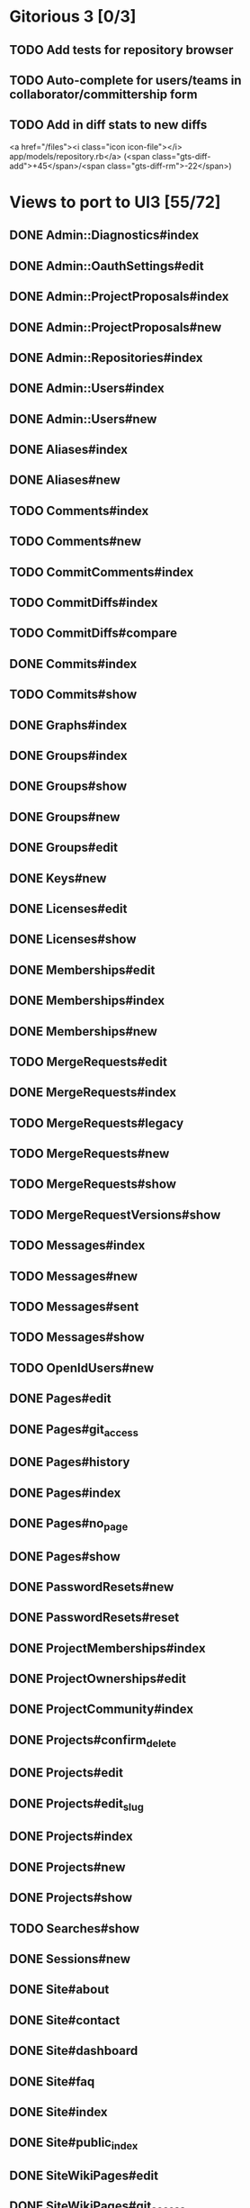* Gitorious 3 [0/3]
** TODO Add tests for repository browser
** TODO Auto-complete for users/teams in collaborator/committership form
** TODO Add in diff stats to new diffs
      <a href="/files"><i class="icon icon-file"></i> app/models/repository.rb</a>
      (<span class="gts-diff-add">+45</span>/<span class="gts-diff-rm">-22</span>)
* Views to port to UI3 [55/72]
** DONE Admin::Diagnostics#index
** DONE Admin::OauthSettings#edit
** DONE Admin::ProjectProposals#index
** DONE Admin::ProjectProposals#new
** DONE Admin::Repositories#index
** DONE Admin::Users#index
** DONE Admin::Users#new
** DONE Aliases#index
** DONE Aliases#new
** TODO Comments#index
** TODO Comments#new
** TODO CommitComments#index
** TODO CommitDiffs#index
** TODO CommitDiffs#compare
** DONE Commits#index
** TODO Commits#show
** DONE Graphs#index
** DONE Groups#index
** DONE Groups#show
** DONE Groups#new
** DONE Groups#edit
** DONE Keys#new
** DONE Licenses#edit
** DONE Licenses#show
** DONE Memberships#edit
** DONE Memberships#index
** DONE Memberships#new
** TODO MergeRequests#edit
** DONE MergeRequests#index
** TODO MergeRequests#legacy
** TODO MergeRequests#new
** TODO MergeRequests#show
** TODO MergeRequestVersions#show
** TODO Messages#index
** TODO Messages#new
** TODO Messages#sent
** TODO Messages#show
** TODO OpenIdUsers#new
** DONE Pages#edit
** DONE Pages#git_access
** DONE Pages#history
** DONE Pages#index
** DONE Pages#no_page
** DONE Pages#show
** DONE PasswordResets#new
** DONE PasswordResets#reset
** DONE ProjectMemberships#index
** DONE ProjectOwnerships#edit
** DONE ProjectCommunity#index
** DONE Projects#confirm_delete
** DONE Projects#edit
** DONE Projects#edit_slug
** DONE Projects#index
** DONE Projects#new
** DONE Projects#show
** TODO Searches#show
** DONE Sessions#new
** DONE Site#about
** DONE Site#contact
** DONE Site#dashboard
** DONE Site#faq
** DONE Site#index
** DONE Site#public_index
** DONE SiteWikiPages#edit
** DONE SiteWikiPages#git_access
** DONE SiteWikiPages#history
** DONE SiteWikiPages#index
** DONE SiteWikiPages#show
** DONE UserActivations#show
** DONE Users#edit
** DONE Users#new
** DONE Users#show

